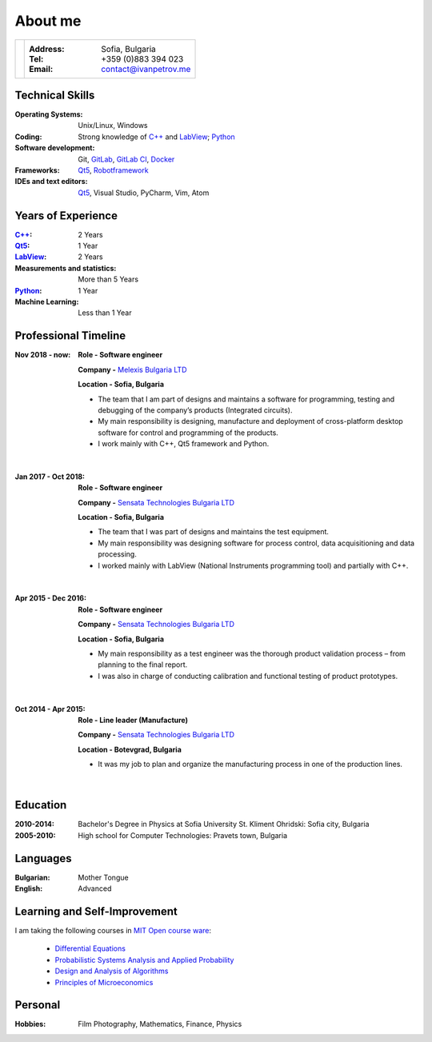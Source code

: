 
.. _about:

About me
============================

+---------------------------+--------------------------------------------------+
|.. image :: _static/id.jpg |:Address: Sofia, Bulgaria                         |
|   :height: 180px          |:Tel: +359 (0)883 394 023                         |
|   :width:  140px          |:Email: contact@ivanpetrov.me                     |
|   :scale:  100            |                                                  |
|   :align: center          |                                                  |
|                           |                                                  |
+---------------------------+--------------------------------------------------+


Technical Skills
----------------
:Operating Systems: Unix/Linux, Windows
:Coding: Strong knowledge of `C++`_ and LabView_; Python_
:Software development: Git, GitLab_, `GitLab CI`_, Docker_
:Frameworks: Qt5_, Robotframework_
:IDEs and text editors: Qt5_, Visual Studio, PyCharm, Vim, Atom



Years of Experience
--------------------

:`C++`_: 2 Years
:Qt5_: 1 Year
:LabView_: 2 Years
:Measurements and statistics: More than 5 Years
:Python_: 1 Year
:Machine Learning: Less than 1 Year


Professional Timeline
---------------------

:Nov 2018 - now:
  **Role -     Software engineer**

  **Company -** `Melexis Bulgaria LTD <https://www.melexis.com/en>`_

  **Location -     Sofia, Bulgaria**

  - The team that I am part of designs and maintains a software for programming, testing and debugging of the company’s products (Integrated circuits).
  - My main responsibility is designing, manufacture and deployment of cross-platform desktop software for control and programming of the products.
  - I work mainly with C++, Qt5 framework and Python.

|

:Jan 2017 - Oct 2018:

  **Role -     Software engineer**

  **Company -** `Sensata Technologies Bulgaria LTD <http://sensata.com/>`_

  **Location -     Sofia, Bulgaria**

  -	The team that I was part of designs and maintains the test equipment.
  -	My main responsibility was designing software for process control, data acquisitioning and data processing.
  -	I worked mainly with LabView (National Instruments programming tool) and partially with C++.

|

:Apr 2015 - Dec 2016:

  **Role -     Software engineer**

  **Company -** `Sensata Technologies Bulgaria LTD <http://sensata.com/>`_

  **Location -     Sofia, Bulgaria**

  -	My main responsibility as a test engineer was the thorough product validation process – from planning to the final report.
  -	I was also in charge of conducting calibration and functional testing of product prototypes.

|

:Oct 2014 - Apr 2015:

  **Role -     Line leader (Manufacture)**

  **Company -** `Sensata Technologies Bulgaria LTD <http://sensata.com/>`_

  **Location -     Botevgrad, Bulgaria**

  -	It was my job to plan and organize the manufacturing process in one of the production lines.

|


Education
---------
:2010-2014: Bachelor's Degree in Physics at Sofia University St. Kliment Ohridski: Sofia city, Bulgaria

:2005-2010: High school for Computer Technologies: Pravets town, Bulgaria


Languages
---------
:Bulgarian: Mother Tongue
:English: Advanced


Learning and Self-Improvement
--------------------------------

I am taking the following courses in `MIT Open course ware`_:

  - `Differential Equations`_
  - `Probabilistic Systems Analysis and Applied Probability`_
  - `Design and Analysis of Algorithms`_
  - `Principles of Microeconomics`_


.. _`C++`: http://www.cplusplus.com/info/description/
.. _Qt5: https://www.qt.io/
.. _LabView: https://www.ni.com/en-rs/shop/labview.html
.. _Robotframework: https://robotframework.org/
.. _Python: https://www.python.org/
.. _Docker: https://www.docker.com/get-started
.. _GitLab: https://about.gitlab.com/
.. _`GitLab CI`: https://about.gitlab.com/stages-devops-lifecycle/continuous-integration/
.. _`MIT Open course ware`: https://ocw.mit.edu/index.htm
.. _`Differential Equations`: https://ocw.mit.edu/courses/mathematics/18-03sc-differential-equations-fall-2011/index.htm
.. _`Probabilistic Systems Analysis and Applied Probability`: https://ocw.mit.edu/courses/electrical-engineering-and-computer-science/6-041sc-probabilistic-systems-analysis-and-applied-probability-fall-2013/index.htm
.. _`Design and Analysis of Algorithms`: https://ocw.mit.edu/courses/electrical-engineering-and-computer-science/6-046j-design-and-analysis-of-algorithms-spring-2015/index.htm
.. _`Principles of Microeconomics`: https://ocw.mit.edu/courses/economics/14-01sc-principles-of-microeconomics-fall-2011/index.htm


Personal
--------
:Hobbies: Film Photography, Mathematics, Finance, Physics
